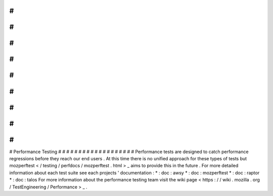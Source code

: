 #
#
#
#
#
#
#
#
#
#
#
#
#
#
#
#
#
#
#
Performance
Testing
#
#
#
#
#
#
#
#
#
#
#
#
#
#
#
#
#
#
#
Performance
tests
are
designed
to
catch
performance
regressions
before
they
reach
our
end
users
.
At
this
time
there
is
no
unified
approach
for
these
types
of
tests
but
mozperftest
<
/
testing
/
perfdocs
/
mozperftest
.
html
>
_
aims
to
provide
this
in
the
future
.
For
more
detailed
information
about
each
test
suite
see
each
projects
'
documentation
:
*
:
doc
:
awsy
*
:
doc
:
mozperftest
*
:
doc
:
raptor
*
:
doc
:
talos
For
more
information
about
the
performance
testing
team
visit
the
wiki
page
<
https
:
/
/
wiki
.
mozilla
.
org
/
TestEngineering
/
Performance
>
_
.
